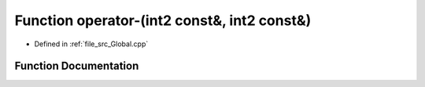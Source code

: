 .. _exhale_function__global_8cpp_1a6dbb29b39df9d069b3e8c49df3aca876:

Function operator-(int2 const&, int2 const&)
============================================

- Defined in :ref:`file_src_Global.cpp`


Function Documentation
----------------------


.. doxygenfunction:: operator-(int2 const&, int2 const&)
   :project: mechanical_layer